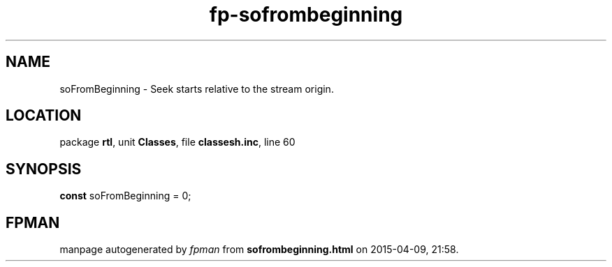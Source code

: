 .\" file autogenerated by fpman
.TH "fp-sofrombeginning" 3 "2014-03-14" "fpman" "Free Pascal Programmer's Manual"
.SH NAME
soFromBeginning - Seek starts relative to the stream origin.
.SH LOCATION
package \fBrtl\fR, unit \fBClasses\fR, file \fBclassesh.inc\fR, line 60
.SH SYNOPSIS
\fBconst\fR soFromBeginning = 0;

.SH FPMAN
manpage autogenerated by \fIfpman\fR from \fBsofrombeginning.html\fR on 2015-04-09, 21:58.

